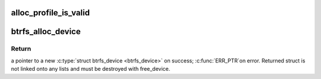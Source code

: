 .. -*- coding: utf-8; mode: rst -*-
.. src-file: fs/btrfs/volumes.c

.. _`alloc_profile_is_valid`:

alloc_profile_is_valid
======================

.. c:function:: int alloc_profile_is_valid(u64 flags, int extended)

    see if a given profile is valid and reduced

    :param u64 flags:
        profile to validate

    :param int extended:
        if true \ ``flags``\  is treated as an extended profile

.. _`btrfs_alloc_device`:

btrfs_alloc_device
==================

.. c:function:: struct btrfs_device *btrfs_alloc_device(struct btrfs_fs_info *fs_info, const u64 *devid, const u8 *uuid)

    allocate struct btrfs_device

    :param struct btrfs_fs_info \*fs_info:
        used only for generating a new devid, can be NULL if
        devid is provided (i.e. \ ``devid``\  != NULL).

    :param const u64 \*devid:
        a pointer to devid for this device.  If NULL a new devid
        is generated.

    :param const u8 \*uuid:
        a pointer to UUID for this device.  If NULL a new UUID
        is generated.

.. _`btrfs_alloc_device.return`:

Return
------

a pointer to a new \ :c:type:`struct btrfs_device <btrfs_device>`\  on success; \ :c:func:`ERR_PTR`\ 
on error.  Returned struct is not linked onto any lists and must be
destroyed with free_device.

.. This file was automatic generated / don't edit.

